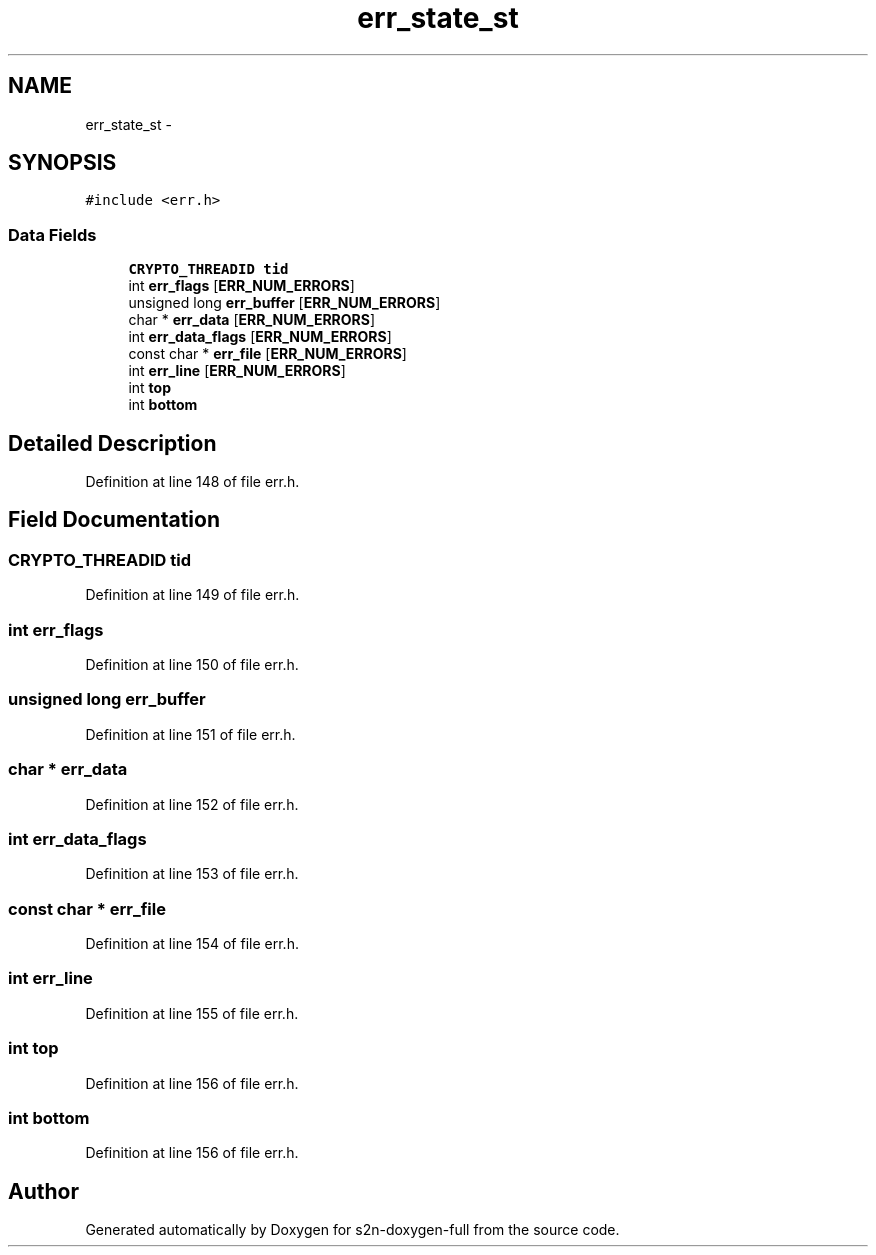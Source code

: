 .TH "err_state_st" 3 "Fri Aug 19 2016" "s2n-doxygen-full" \" -*- nroff -*-
.ad l
.nh
.SH NAME
err_state_st \- 
.SH SYNOPSIS
.br
.PP
.PP
\fC#include <err\&.h>\fP
.SS "Data Fields"

.in +1c
.ti -1c
.RI "\fBCRYPTO_THREADID\fP \fBtid\fP"
.br
.ti -1c
.RI "int \fBerr_flags\fP [\fBERR_NUM_ERRORS\fP]"
.br
.ti -1c
.RI "unsigned long \fBerr_buffer\fP [\fBERR_NUM_ERRORS\fP]"
.br
.ti -1c
.RI "char * \fBerr_data\fP [\fBERR_NUM_ERRORS\fP]"
.br
.ti -1c
.RI "int \fBerr_data_flags\fP [\fBERR_NUM_ERRORS\fP]"
.br
.ti -1c
.RI "const char * \fBerr_file\fP [\fBERR_NUM_ERRORS\fP]"
.br
.ti -1c
.RI "int \fBerr_line\fP [\fBERR_NUM_ERRORS\fP]"
.br
.ti -1c
.RI "int \fBtop\fP"
.br
.ti -1c
.RI "int \fBbottom\fP"
.br
.in -1c
.SH "Detailed Description"
.PP 
Definition at line 148 of file err\&.h\&.
.SH "Field Documentation"
.PP 
.SS "\fBCRYPTO_THREADID\fP tid"

.PP
Definition at line 149 of file err\&.h\&.
.SS "int err_flags"

.PP
Definition at line 150 of file err\&.h\&.
.SS "unsigned long err_buffer"

.PP
Definition at line 151 of file err\&.h\&.
.SS "char * err_data"

.PP
Definition at line 152 of file err\&.h\&.
.SS "int err_data_flags"

.PP
Definition at line 153 of file err\&.h\&.
.SS "const char * err_file"

.PP
Definition at line 154 of file err\&.h\&.
.SS "int err_line"

.PP
Definition at line 155 of file err\&.h\&.
.SS "int top"

.PP
Definition at line 156 of file err\&.h\&.
.SS "int bottom"

.PP
Definition at line 156 of file err\&.h\&.

.SH "Author"
.PP 
Generated automatically by Doxygen for s2n-doxygen-full from the source code\&.
